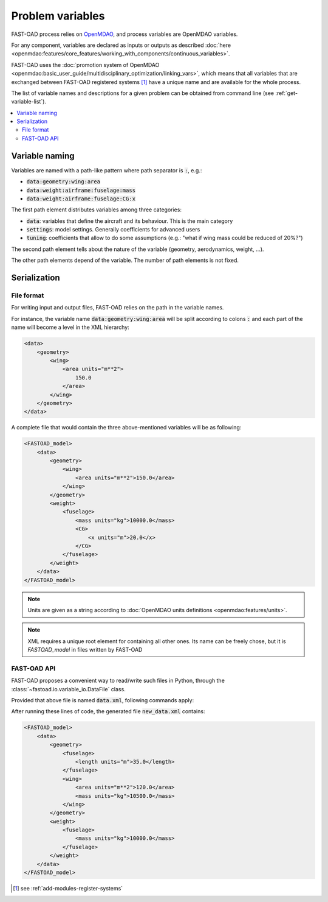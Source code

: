 .. _variables:

#################
Problem variables
#################

FAST-OAD process relies on `OpenMDAO <https://openmdao.org/>`_, and process variables are OpenMDAO variables.

For any component, variables are declared as inputs or outputs as described
:doc:`here <openmdao:features/core_features/working_with_components/continuous_variables>`.

FAST-OAD uses the
:doc:`promotion system of OpenMDAO <openmdao:basic_user_guide/multidisciplinary_optimization/linking_vars>`,
which means that all variables that are exchanged between FAST-OAD registered systems [#]_ have a unique name and are
available for the whole process.

The list of variable names and descriptions for a given problem can be obtained from command line (see
:ref:`get-variable-list`).

.. contents::
   :local:


***************
Variable naming
***************

Variables are named with a path-like pattern where path separator is :code:`:`, e.g.:

- :code:`data:geometry:wing:area`
- :code:`data:weight:airframe:fuselage:mass`
- :code:`data:weight:airframe:fuselage:CG:x`

The first path element distributes variables among three categories:

- :code:`data`: variables that define the aircraft and its behaviour. This is the main category
- :code:`settings`: model settings. Generally coefficients for advanced users
- :code:`tuning`: coefficients that allow to do some assumptions (e.g.: "what if wing mass could be reduced of 20%?")

The second path element tells about the nature of the variable (geometry, aerodynamics, weight, ...).

The other path elements depend of the variable. The number of path elements is not fixed.

***************
Serialization
***************

File format
***********

For writing input and output files, FAST-OAD relies on the path in the variable names.

For instance, the variable name :code:`data:geometry:wing:area` will be split according
to colons :code:`:` and each part of the name will become a level in the XML hierarchy:

.. code-block:: xml

        <data>
            <geometry>
                <wing>
                    <area units="m**2">
                        150.0
                    </area>
                </wing>
            </geometry>
        </data>


A complete file that would contain the three above-mentioned variables will be as following:


.. code-block:: xml

    <FASTOAD_model>
        <data>
            <geometry>
                <wing>
                    <area units="m**2">150.0</area>
                </wing>
            </geometry>
            <weight>
                <fuselage>
                    <mass units="kg">10000.0</mass>
                    <CG>
                        <x units="m">20.0</x>
                    </CG>
                </fuselage>
            </weight>
        </data>
    </FASTOAD_model>

.. note::

    Units are given as a string according to
    :doc:`OpenMDAO units definitions <openmdao:features/units>`.

.. note::

    XML requires a unique root element for containing all other ones. Its name can be
    freely chose, but it is `FASTOAD_model` in files written by FAST-OAD


FAST-OAD API
************

FAST-OAD proposes a convenient way to read/write such files in Python, through the
:class:`~fastoad.io.variable_io.DataFile` class.

Provided that above file is named :code:`data.xml`, following commands apply:

.. doctest::

    >>> import fastoad.api as oad
    >>> # ---------------------------------
    >>> datafile = oad.DataFile("./data.xml")
    >>> # Getting information
    >>> datafile.names()
    ['data:geometry:wing:area', 'data:weight:fuselage:mass', 'data:weight:fuselage:CG:x']
    >>> len(datafile)
    3
    >>> datafile["data:geometry:wing:area"].value
    [150.0]
    >>> datafile["data:geometry:wing:area"].units
    'm**2'
    >>> # ---------------------------------
    >>> # Writing data
    >>> datafile.save()
    >>> # ---------------------------------
    >>> # Modifying data
    >>> datafile["data:geometry:wing:area"].value = 120.0  # no need to provide list or numpy array for scalar values.
    >>> datafile["data:geometry:wing:area"].value
    120.0
    >>> # ---------------------------------
    >>> # Adding data
    >>> fuselage_length = oad.Variable("data:geometry:fuselage:length", val=35.0, units="m")
    >>> datafile.append(fuselage_length)
    >>> # or ...
    >>> datafile["data:geometry:wing:mass"] = dict(val=10500.0, units="kg") # will replace previous definition
    >>> datafile.names()
    ['data:geometry:wing:area', 'data:weight:fuselage:mass', 'data:weight:fuselage:CG:x', 'data:geometry:fuselage:length', 'data:geometry:wing:mass']
    >>> # ---------------------------------
    >>> # Removing data
    >>> del datafile["data:weight:fuselage:CG:x"]
    >>> datafile.names()
    ['data:geometry:wing:area', 'data:weight:fuselage:mass', 'data:geometry:fuselage:length', 'data:geometry:wing:mass']
    >>> # ---------------------------------
    >>> # Writing to another file
    >>> datafile.save_as("./new_data.xml", overwrite=True)
    >>> datafile.file_path  # The object is now associated to the new path
    './new_data.xml'

After running these lines of code, the generated file :code:`new_data.xml` contains:

.. code-block:: xml

    <FASTOAD_model>
        <data>
            <geometry>
                <fuselage>
                    <length units="m">35.0</length>
                </fuselage>
                <wing>
                    <area units="m**2">120.0</area>
                    <mass units="kg">10500.0</mass>
                </wing>
            </geometry>
            <weight>
                <fuselage>
                    <mass units="kg">10000.0</mass>
                </fuselage>
            </weight>
        </data>
    </FASTOAD_model>




.. [#] see :ref:`add-modules-register-systems`

